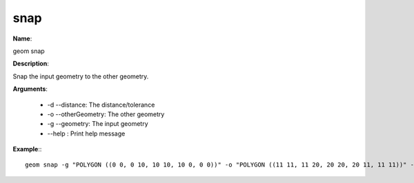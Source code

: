 snap
====

**Name**:

geom snap

**Description**:

Snap the input geometry to the other geometry.

**Arguments**:

   * -d --distance: The distance/tolerance

   * -o --otherGeometry: The other geometry

   * -g --geometry: The input geometry

   * --help : Print help message



**Example**:::

    geom snap -g "POLYGON ((0 0, 0 10, 10 10, 10 0, 0 0))" -o "POLYGON ((11 11, 11 20, 20 20, 20 11, 11 11))" -d 1.5